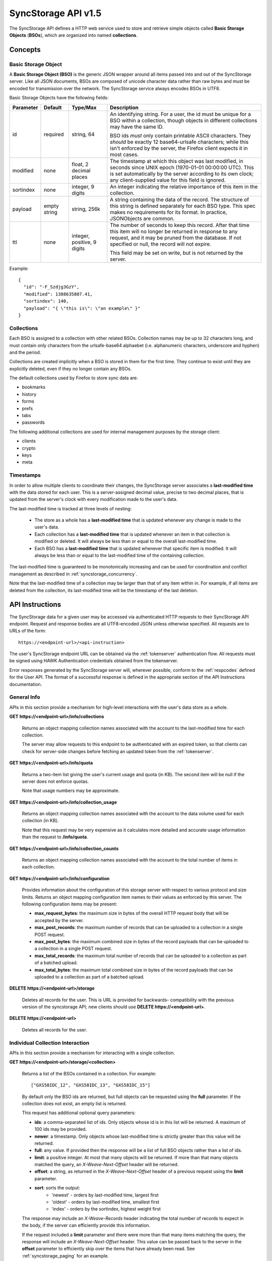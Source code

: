 .. _server_syncstorage_api_15:

====================
SyncStorage API v1.5
====================

The SyncStorage API defines a HTTP web service used to store and retrieve
simple objects called **Basic Storage Objects** (**BSOs**), which are organized
into named **collections**.


Concepts
========

.. _syncstorage_bso:

Basic Storage Object
--------------------

A **Basic Storage Object (BSO)** is the generic JSON wrapper around all
items passed into and out of the SyncStorage server. Like all JSON documents,
BSOs are composed of unicode character data rather than raw bytes and must
be encoded for transmission over the network.  The SyncStorage service always
encodes BSOs in UTF8.

Basic Storage Objects have the following fields:


+---------------+-----------+------------+---------------------------------------------------------------+
| Parameter     | Default   | Type/Max   |  Description                                                  |
+===============+===========+============+===============================================================+
| id            | required  |  string,   | An identifying string. For a user, the id must be unique for  |
|               |           |  64        | a BSO within a collection, though objects in different        |
|               |           |            | collections may have the same ID.                             |
|               |           |            |                                                               |
|               |           |            | BSO ids *must* only contain printable ASCII characters.  They |
|               |           |            | *should* be exactly 12 base64-urlsafe characters; while this  |
|               |           |            | isn't enforced by the server, the Firefox client expects it   |
|               |           |            | in most cases.                                                |
+---------------+-----------+------------+---------------------------------------------------------------+
| modified      | none      | float,     | The timestamp at which this object was last modified, in      |
|               |           | 2 decimal  | seconds since UNIX epoch (1970-01-01 00:00:00 UTC).           |
|               |           | places     | This is set automatically by the server according to its own  |
|               |           |            | clock; any client-supplied value for this field is ignored.   |
+---------------+-----------+------------+---------------------------------------------------------------+
| sortindex     | none      | integer,   | An integer indicating the relative importance of this item in |
|               |           | 9 digits   | the collection.                                               |
+---------------+-----------+------------+---------------------------------------------------------------+
| payload       | empty     | string,    | A string containing the data of the record. The structure of  |
|               | string    | 256k       | this string is defined separately for each BSO type. This     |
|               |           |            | spec makes no requirements for its format. In practice,       |
|               |           |            | JSONObjects are common.                                       |
+---------------+-----------+------------+---------------------------------------------------------------+
| ttl           | none      | integer,   | The number of seconds to keep this record. After that time    |
|               |           | positive,  | this item will no longer be returned in response to any       |
|               |           | 9 digits   | request, and it may be pruned from the database.  If not      |
|               |           |            | specified or null, the record will not expire.                |
|               |           |            |                                                               |
|               |           |            | This field may be set on write, but is not returned by the    |
|               |           |            | server.                                                       |
+---------------+-----------+------------+---------------------------------------------------------------+


Example::

    {
      "id": "-F_Szdjg3GzY",
      "modified": 1388635807.41,
      "sortindex": 140,
      "payload": "{ \"this is\": \"an example\" }"
    }


Collections
-----------

Each BSO is assigned to a collection with other related BSOs. Collection names
may be up to 32 characters long, and must contain only characters from the
urlsafe-base64 alphaebet (i.e. alphanumeric characters, underscore and hyphen)
and the period.

Collections are created implicitly when a BSO is stored in them for the first
time.  They continue to exist until they are explicitly deleted, even if they
no longer contain any BSOs.

The default collections used by Firefox to store sync data are:

* bookmarks
* history
* forms
* prefs
* tabs
* passwords

The following additional collections are used for internal management purposes
by the storage client:

* clients
* crypto
* keys
* meta


Timestamps
----------

In order to allow multiple clients to coordinate their changes, the SyncStorage
server associates a **last-modified time** with the data stored for each user.
This is a server-assigned decimal value, precise to two decimal places, that is updated
from the server's clock with every modification made to the user's data.

The last-modified time is tracked at three levels of nesting:

    * The store as a whole has a **last-modified time** that is updated whenever
      any change is made to the user's data.
    * Each collection has a **last-modified time** that is updated whenever an item
      in that collection is modified or deleted. It will always be less than or
      equal to the overall last-modified time.
    * Each BSO has a **last-modified time** that is updated whenever that specific
      item is modified.   It will always be less than or equal to the last-modified
      time of the containing collection.

The last-modified time is guaranteed to be monotonically increasing and can be
used for coordination and conflict management as described in
:ref:`syncstorage_concurrency`.

Note that the last-modified time of a collection may be larger than that of any item
within in.  For example, if all items are deleted from the collection, its last-modified
time will be the timestamp of the last deletion.


API Instructions
================


The SyncStorage data for a given user may be accessed via authenticated
HTTP requests to their SyncStorage API endpoint.  Request and response bodies
are all UTF8-encoded JSON unless otherwise specified.  All requests are to
URLs of the form::


    https://<endpoint-url>/<api-instruction>

The user's SyncStorage endpoint URL can be obtained via the :ref:`tokenserver`
authentication flow.  All requests must be signed using HAWK Authentication
credentials obtained from the tokenserver.

Error responses generated by the SyncStorage server will, wherever possible,
conform to the :ref:`respcodes` defined for the User API.
The format of a successful response is defined in the appropriate section
of the API Instructions documentation.

General Info
------------

APIs in this section provide a mechanism for high-level interactions with
the user's data store as a whole.


**GET** **https://<endpoint-url>/info/collections**

    Returns an object mapping collection names associated with the account to
    the last-modified time for each collection.

    The server may allow requests to this endpoint to be authenticated with
    an expired token, so that clients can check for server-side changes before
    fetching an updated token from the :ref:`tokenserver`.


**GET** **https://<endpoint-url>/info/quota**

    Returns a two-item list giving the user's current usage and quota
    (in KB).  The second item will be null if the server does not enforce
    quotas.

    Note that usage numbers may be approximate.


**GET** **https://<endpoint-url>/info/collection_usage**

    Returns an object mapping collection names associated with the account to
    the data volume used for each collection (in KB).

    Note that this request may be very expensive as it calculates more
    detailed and accurate usage information than the request to
    **/info/quota**.


**GET** **https://<endpoint-url>/info/collection_counts**

    Returns an object mapping collection names associated with the account to
    the total number of items in each collection.


**GET** **https://<endpoint-url>/info/configuration**

    Provides information about the configuration of this storage server
    with respect to various protocol and size limits.  Returns an object
    mapping configuration item names to their values as enforced by this
    server.  The following configuration items may be present:

    - **max_request_bytes**: the maximum size in bytes of the overall
      HTTP request body that will be accepted by the server.

    - **max_post_records**: the maximum number of records that can be
      uploaded to a collection in a single POST request.

    - **max_post_bytes**: the maximum combined size in bytes of the
      record payloads that can be uploaded to a collection in a single
      POST request.

    - **max_total_records**: the maximum total number of records that can be
      uploaded to a collection as part of a batched upload.

    - **max_total_bytes**: the maximum total combined size in bytes of the
      record payloads that can be uploaded to a collection as part of
      a batched upload.


**DELETE** **https://<endpoint-url>/storage**

    Deletes all records for the user.  This is URL is provided for backwards-
    compatibility with the previous version of the syncstorage API; new clients
    should use **DELETE https://<endpoint-url>**.


**DELETE** **https://<endpoint-url>**

    Deletes all records for the user.


Individual Collection Interaction
---------------------------------

APIs in this section provide a mechanism for interacting with a single
collection.

**GET** **https://<endpoint-url>/storage/<collection>**

    Returns a list of the BSOs contained in a collection.  For example::

        ["GXS58IDC_12", "GXS58IDC_13", "GXS58IDC_15"]

    By default only the BSO ids are returned, but full objects can be requested
    using the **full** parameter.  If the collection does not exist, an empty
    list is returned.

    This request has additional optional query parameters:

    - **ids**: a comma-separated list of ids. Only objects whose id is in this
      list will be returned.  A maximum of 100 ids may be provided.

    - **newer**: a timestamp. Only objects whose last-modified time is
      strictly greater than this value will be returned.

    - **full**: any value.  If provided then the response will be a list of
      full BSO objects rather than a list of ids.

    - **limit**: a positive integer. At most that many objects will be
      returned. If more than that many objects matched the query, an
      *X-Weave-Next-Offset* header will be returned.

    - **offset**: a string, as returned in the *X-Weave-Next-Offset* header of
      a previous request using the **limit** parameter.

    - **sort**: sorts the output:
       - 'newest' - orders by last-modified time, largest first
       - 'oldest' - orders by last-modified time, smallest first
       - 'index' - orders by the sortindex, highest weight first

    The response may include an *X-Weave-Records* header indicating the
    total number of records to expect in the body, if the server can
    efficiently provide this information.

    If the request included a **limit** parameter and there were more than
    that many items matching the query, the response will include an
    *X-Weave-Next-Offset* header.  This value can be passed back to the server in
    the **offset** parameter to efficiently skip over the items that have
    already been read.  See :ref:`syncstorage_paging` for an example.

    Two output formats are available for multiple-record GET requests.
    They are triggered by the presence of the appropriate format in the
    *Accept* request header and are prioritized in the order listed below:

    - **application/json**: the output is a JSON list of the request records,
      as either string ids or full JSON objects.
    - **application/newlines**: the output contains each individual record
      followed by a newline, as either a string id or a full JSON object.

    Potential HTTP error responses include:

    - **400 Bad Request:**  too many ids were included in the query parameter.


**GET** **https://<endpoint-url>/storage/<collection>/<id>**

    Returns the BSO in the collection corresponding to the requested id


**PUT** **https://<endpoint-url>/storage/<collection>/<id>**

    Creates or updates a specific BSO within a collection.
    The request body must be a JSON object containing new data for the BSO.

    If the target BSO already exists then it will be updated with the data
    from the request body.  Fields that are not provided in the request body
    will not be overwritten, so it is possible to e.g. update the `ttl` field
    of a BSO without re-submitting its `payload`.  Fields that are explicitly
    set to `null` in the request body will be set to their default value
    by the server.

    If the target BSO does not exist, then fields that are not provided in
    the request body will be set to their default value by the server.

    This request may include the *X-If-Unmodified-Since* header to
    avoid overwriting the data if it has been changed since the client
    fetched it.

    Successful responses will return the new last-modified time for the
    collection.

    Note that the server may impose a limit on the amount of data submitted
    for storage in a single BSO.

    Potential HTTP error responses include:

    - **400 Bad Request:**  the user has exceeded their storage quota.
    - **413 Request Entity Too Large:**  the object is larger than the
      server is willing to store.


**POST** **https://<endpoint-url>/storage/<collection>**

    Takes a list of BSOs in the request body and iterates over them,
    effectively doing a series of individual PUTs with the same timestamp.

    Each BSO record in the request body must include an "id" field, and the
    corresponding BSO will be created or updated according to the semantics
    of a **PUT** request targeting that specific record.  In particular,
    this means that fields not provided in the request body will not be
    overwritten on BSOs that already exist.

    Two input formats are available for multiple-record POST requests,
    selected by the *Content-Type* header of the request:

    - **application/json**: the input is a JSON list of objects, one for
      for each BSO in the request.

    - **application/newlines**: each BSO is sent as a separate JSON object
      followed by a newline.

    For backwards-compatibility with existing clients, the server will also
    treat **text/plain** input as JSON.

    Note that the server may impose a limit on the total amount of data
    included in the request, and/or may decline to process more than a certain
    number of BSOs in a single request.  The default limit on the number
    of BSOs per request is 100.

    Successful responses will contain a JSON object with details of success
    or failure for each BSO.  It will have the following keys:

    - **modified:** the new last-modified time for the updated items.
    - **success:** a (possibly empty) list of ids of BSOs that were
      successfully stored.
    - **failed:** a (possibly empty) object whose keys are the ids of BSOs
      that were not stored successfully, and whose values are strings
      describing the reason for the failure.

    For example::

        {
         "modified": 1233702554.25,
         "success": ["GXS58IDC_12", "GXS58IDC_13", "GXS58IDC_15",
                     "GXS58IDC_16", "GXS58IDC_18", "GXS58IDC_19"],
         "failed": {"GXS58IDC_11": "invalid ttl"],
                    "GXS58IDC_14": "invalid sortindex"}
        }

    Posted BSOs whose ids do not appear in either "success" or "failed"
    should be treated as having failed for an unspecified reason.

    To allow upload of large numbers of items while ensuring that other
    clients do not sync down inconsistent data, servers may support combining
    several POST requests into a single "batch" so that all modified BSOs appear
    to have been submitted at the same time.  Batching behaviour is controlled
    by the following query parameters:

    - **batch**: indicates that uploads should be batched together into a
      single conceptual update.  To begin a new batch pass the string 'true'.
      To add more items to an existing batch pass a previously-obtained batch
      identifier.  This parameter is ignored by servers that do not support
      batching.

    - **commit**: indicates that the batch should be committed, and all items
      uploaded to that batch made visible to other clients.  If present, it
      must be the string 'true' and the **batch** query parameter must also
      be specified.

    When submitting items for inclusion in a multi-request batch upload,
    successful responses will have a "202 Accepted" status code, and will
    contain a JSON object giving the batch identifier rather than modification
    time, alongside individual success or failure status for each item
    that was sent.

    For example::

        {
         "batch": "OPAQUEBATCHID",
         "success": ["GXS58IDC_12", "GXS58IDC_13", "GXS58IDC_15",
                     "GXS58IDC_16", "GXS58IDC_18", "GXS58IDC_19"],
         "failed": {"GXS58IDC_11": "invalid ttl"],
                    "GXS58IDC_14": "invalid sortindex"}
        }

    The returned value of "batch" can be passed in the "batch" query parameter
    to add more items to the batch.  Items that appear in the "success" list
    are guaranteed to become available to other clients if and when the batch
    is successfully committed.

    If the server does not support batching, it will ignore the **batch** parameter
    and return a "200 OK" response without a batch identifier.

    The response when committing a batch is identical to that generated by
    a non-batched request.  Note that the semantics of a request with
    **batch=true&commit=true** (i.e. starting a batch and immediately
    committing it) are therefore identical to those of a non-batched request.

    Note that the server may impose a limit on the total amount of payload data
    included in a batch, and/or may decline to process more than a certain
    number of BSOs as part of a single batch.  If the uploaded items exceed
    this limit, the server will produce a **400 Bad Request** response with
    response code **17**.  Where possible, clients should use the
    *X-Weave-Total-Records** and *X-Weave-Total-Bytes* headers to signal
    the expected total size of the uploads, so that oversize batches can be rejected
    before the items are uploaded.

    Potential HTTP error responses include:

    - **400 Bad Request, response code 14:**  the user has exceeded their storage quota.
    - **400 Bad Request, response code 17:**  server size or item-count limit exceeded.
    - **413 Request Entity Too Large:**  the request contains more data than the
      server is willing to process in a single batch.


**DELETE** **https://<endpoint-url>/storage/<collection>**

    Deletes an entire collection.

    After executing this request, the collection will not appear
    in the output of **GET /info/collections** and calls to
    **GET /storage/<collection>** will return an empty list.


**DELETE** **https://<endpoint-url>/storage/<collection>?ids=<ids>**

    Deletes multiple BSOs from a collection with a single request.

    This request takes a parameter to select which items to delete:

    - **ids**: deletes BSOs from the collection whose ids that are in
      the provided comma-separated list.  A maximum of 100 ids may be
      provided.

    The collection itself will still exist on the server after executing
    this request.  Even if all the BSOs in the collection are deleted, it
    will receive an updated last-modified time, appear in the output of
    **GET /info/collections**, and be readable via **GET /storage/<collection>**

    Successful responses will have a JSON object body with field "modified"
    giving the new last-modified time for the collection.

    Potential HTTP error responses include:

    - **400 Bad Request:**  too many ids were included in the query parameter.


**DELETE** **https://<endpoint-url>/storage/<collection>/<id>**

    Deletes the BSO at the given location.


Request Headers
===============

**X-If-Modified-Since**

    This header may be added to any GET request, set to a decimal timestamp.
    If the last-modified time of the target resource is less than or equal to
    the time given in this header, then a **304 Not Modified** response will
    be returned and re-transmission of the unchanged data will be avoided.

    It is similar to the standard HTTP **If-Modified-Since** header, but the
    value is a decimal timestamp rather than a HTTP-format date.

    If the value of this header is not a valid positive decimal value, or if the
    **X-If-Unmodified-Since** header is also present, then a **400 Bad Request**
    response will be returned.


**X-If-Unmodified-Since**

    This header may be added to any request to a collection or item, set to a
    decimal timestamp.  If the last-modified time of the target resource is
    greater than the time given, the request will fail with a
    **412 Precondition Failed** response.

    It is similar to the standard HTTP **If-Unmodified-Since** header, but the
    value is a decimal timestamp rather than a HTTP-format date.

    If the value of this header is not a valid positive decimal value, or if the
    **X-If-Modified-Since** header is also present, then a **400 Bad Request**
    response will be returned.


**X-Weave-Records**

    This header may be sent with multi-record uploads, to indicate the
    total number of records included in the request.  If the server
    would not accept an upload containing that many records, then a
    **400 Bad Request** response will be returned with response code **17**.


**X-Weave-Bytes**

    This header may be sent with multi-record uploads, to indicate the
    combined size of payloads in the upload, in bytes.  If the server
    would not accept an upload containing that many bytes, then a
    **400 Bad Request** response will be returned with response code **17**.


**X-Weave-Total-Records**

    This header may be included with a POST request using the **batch** query
    parameter, to indicate the total number of records in the batch.
    If the server would not accept a batch containing that many records,
    then a **400 Bad Request** response will be returned with response
    code **17**.

    If the value of this header is not a valid positive integer value, or if
    the request is not operating on a batch, then a **400 Bad Request**
    response will be returned with response code **1**.

**X-Weave-Total-Bytes**

    This header may be included with a POST request using the **batch** query
    parameter, to indicate the total combined size of payloads in the batch,
    in bytes.  If the server would not accept a batch containing that many
    bytes, then a **400 Bad Request** response will be returned with response
    code **17**.

    If the value of this header is not a valid positive integer value, or if
    the request is not operating on a batch, then a **400 Bad Request**
    response will be returned with response code **1**.


Response Headers
================

**Retry-After**

    When sent together with an HTTP 503 status code, this header signifies that
    the server is undergoing maintenance. The client should not attempt any
    further requests to the server for the number of seconds specified in
    the header value.

    When sent together with a HTTP 409 status code, this header gives the time
    after which the conflicting edits are expected to complete.  Clients should
    wait until at least this time before retrying the request.

**X-Weave-Backoff**

    This header may be sent to indicate that the server is under heavy load
    but is still capable of servicing requests.  Unlike the **Retry-After**
    header, **X-Weave-Backoff** may be included with any type of response, including
    a **200 OK**.

    Clients should perform the minimum number of additional requests required
    to maintain consistency of their stored data, then not attempt any further
    requests for the number of seconds specified in the header value.

**X-Last-Modified**

    This header gives the last-modified time of the target resource
    as seen during processing of the request, and will be included in all
    success responses (200, 201, 204).  When given in response to a write
    request, this will be equal to the server's current time and to the new
    last-modified time of any BSOs created or changed by the request.

    It is similar to the standard HTTP **Last-Modified** header, but the value
    is a decimal timestamp rather than a HTTP-format date.

**X-Weave-Timestamp**

    This header will be sent back with all responses, indicating the current
    timestamp on the server.  When given in response to a write request, this
    will be equal to the new timestamp value of any BSOs created or changed
    by that request.

    It is similar to the standard HTTP **Date** header, but the value is
    a decimal timestamp rather than a HTTP-format date.

**X-Weave-Records**

    This header may be sent back with multi-record responses, to indicate the
    total number of records included in the response.

**X-Weave-Next-Offset**

    This header may be sent back with multi-record responses where the request
    included a **limit** parameter.  Its presence indicates that the number of
    available records exceeded the given limit.  The value from this header
    can be passed back in the **offset** parameter to retrieve additional
    records.

    The value of this header will always be a string of characters from the
    urlsafe-base64 alphabet.  The specific contents of the string are an
    implementation detail of the server, so clients should treat it as an
    opaque token.

**X-Weave-Quota-Remaining**

    This header may be returned in response to write requests, indicating
    the amount of storage space remaining for the user (in KB).  It will
    not be returned if quotas are not enabled on the server.

**X-Weave-Alert**

    This header may be returned in response to any request, and contains
    potential warning messages, information, or other alerts.

    If the first character of the header is not "{" then it is intended to
    be a human-readable string that may be included in logs.

    If the first character of the header is "{" then it is a JSON object
    signalling impending shutdown of the service.  It will contain the
    following fields:

        * **code:** one of the strings "soft-eol" or "hard-eol".
        * **message:** a human-readable message that may be included in logs.
        * **url:** a URL at which more information is available.


HTTP status codes
=================

Since the syncstorage protocol is implemented on top of HTTP, clients should be
prepared to deal gracefully with any valid HTTP response.  This section serves
to highlight the response codes that explicitly form part of the syncstorage
protocol.

**200 OK**

    The request was processed successfully, and the server is returning
    useful information in the response body.


**304 Not Modified**

    For requests that include the *X-If-Modified-Since* header, this
    response code indicates that the resource has not been modified.  The
    client should continue to use its local copy of the data.


**400 Bad Request**

    The request itself or the data supplied along with the request is invalid
    and could not be processed by the server.  For example, this response will
    be returned if a header value is incorrectly formatted or if a JSON request
    body cannot be parsed.

    If the response has a *Content-Type* of **application/json** then the body
    will be an integer response code as documented in :ref:`respcodes`.  The
    respcodes with particular meaning in this protocol include:

    - **6**: JSON parse failure, likely due to badly-formed POST data.
    - **8**: invalid BSO, likely due to badly-formed POST data.
    - **13**: invalid collection, likely invalid chars incollection name.
    - **14**: user has exceeded their storage quota.
    - **16**: client is known to be incompatible with the server.
    - **17**: server limit exceeded, likely due to too many items or
      too large a payload in a POST request.

**401 Unauthorized**

    The authentication credentials are invalid on this node. This may be caused
    by a node reassignment or by an expired/invalid auth token. The client
    should check with the tokenserver whether the user's endpoint URL has changed.
    If it has changed, the current sync is to be aborted and should be retried
    against the new endpoint URL.


**404 Not Found**

    The requested resource could not be found. This may be returned for **GET**
    and **DELETE** requests on non-existent items.  Non-existent collections
    do not trigger a **404 Not Found** for backwards-compatibility reasons.


**405 Method Not Allowed**

    The request URL does not support the specific request method.  For example,
    attempting a PUT request to /info/quota would produce a 405 response.


**409 Conflict**

    The write request (PUT, POST, DELETE) has been rejected due conflicting
    changes made by another client, either to the target resource itself or
    to a related resource.  The server cannot currently complete the request
    without violating its consistency guarantees.

    The client should retry the request after accounting for any changes
    introduced by other clients.

    This response may include a *Retry-After* header indicating the time after
    which the conflicting edits are expected to complete.  If present, clients
    should wait at least this many seconds before retrying the request.


**412 Precondition Failed**

    For requests that included the *X-If-Unmodified-Since* header, this
    response code indicates that the resource has in fact been modified more
    recently than the given time.  The requested write operation will not have
    been performed.


**413 Request Entity Too Large**

    The body submitted with a write request (PUT, POST) was larger than the
    server is willing to accept.  For multi-record POST requests, the client
    should retry by sending the records in smaller batches.


**415 Unsupported Media Type**

    The Content-Type header submitted with a write request (PUT, POST)
    specified a data format that is not supported by the server.


**503 Service Unavailable**

    Indicates that the server is undergoing maintenance.  Such a response will
    include a  *Retry-After* header, and the client should not attempt
    another sync for the number of seconds specified in the header value.
    The response body may contain a JSON string describing the server's status
    or error.

**513 Service Decommissioned**

    Indicates that the service has been decommissioned, and presumably replaced
    with a new and better service using some as-yet-undesigned protocol.
    This response will include an *X-Weave-Alert* header whose value is a
    JSON object with the following fields:

        * **code:** the string "hard-eol".
        * **message:** a human-readable message that may be included in logs.
        * **url:** a URL at which more information is available.

    The client should display an appropriate message to the user and cease
    any further attempts to use the service.


.. _syncstorage_concurrency:

Concurrency and Conflict Management
===================================

The SyncStorage service allows multiple clients to synchronize data via
a shared server without requiring inter-client coordination or blocking.
To achieve proper synchronization without skipping or overwriting data,
clients are expected to use timestamp-driven coordination features such
as **X-Last-Modified** and **X-If-Unmodified-Since**.

The server guarantees a strictly consistent and monotonically-increasing
timestamp across the user's stored data.  Any request that alters the
contents of a collection will cause the last-modified time to increase.
Any BSOs added or modified by such a request will have their "modified" field
set to the updated timestamp.

Conceptually, each write request will perform the following operations as
an atomic unit:

  * Read the current time `T`, and check that it's greater than the overall
    last-modified time for the user's data.  If not then return a **409 Conflict**.
  * Create any new BSOs as specified by the request, setting their "modified"
    field to `T`.
  * Modify any existing BSOs as specified by the request, setting their
    "modified" field to `T`.
  * Delete any BSOs as specified by the request.
  * Set the last-modified time for the collection to `T`.
  * Set the overall last-modified time for the user's data to `T`.
  * Generate a **200 OK** response with the **X-Last-Modified** and
    **X-Weave-Timestamp** headers set to `T`.

While write requests from different clients may be processed concurrently
by the server, they will appear to the clients to have occurred sequentially,
instantaneously and atomically according to the above sequence.

To avoid having the server transmit data that has not changed since the last
request, clients should set the **X-If-Modified-Since** header and/or
the **newer** parameter to the last known value of **X-Last-Modified**
on the target resource.

To avoid overwriting changes made by others, clients should set the
**X-If-Unmodified-Since** header to the last known value of
**X-Last-Modified** on the target resource.


Examples
========

Example: polling for changes to a BSO
-------------------------------------

To efficiently check for changes to an individual BSO, use
**GET /storage/<collection>/<id>** with the **X-If-Modified-Since**
header set to the last known value of **X-Last-Modified** for that
item. This will return the updated item if it has been changed since the last
request, and give a **304 Not Modified** response if it has not::

    last_modified = 0
    while True:
        headers = {"X-If-Modified-Since": last_modified}
        r = server.get("/collection/id", headers)
        if r.status != 304:
            print " MODIFIED ITEM: ", r.json_body
            last_modified = r.headers["X-Last-Modified"]


Example: polling for changes to a collection
--------------------------------------------

To efficiently poll the server for changes within a collection, use
**GET /storage/<collection>** with the **newer** parameter set to the last
known value of **X-Last-Modified** for that collection.  This will
return only the BSOs that have been added or changed since the last request::

    last_modified = 0
    while True:
        r = server.get("/collection?newer=" + last_modified)
        for item in r.json_body["items"]:
            print "MODIFIED ITEM: ", item
        last_modified = r.headers["X-Last-Modified"]


Example: safely updating items in a collection
----------------------------------------------

To update items in a collection without overwriting any changes made
by other clients, use **POST /storage/<collection>** with the
**X-If-Unmodified-Since** header set to the last known value of
**X-Last-Modified** for that collection. If other clients have made
changes to the collection since the last request, the write will fail with
a **412 Precondition Failed** response::

    r = server.get("/collection")
    last_modified = r.headers["X-Last-Modified"]

    bsos = generate_changes_to_the_collection()

    headers = {"X-If-Unmodified-Since": last_modified}
    r = server.post("/collection", bsos, headers)
    if r.status == 412:
        print "WRITE FAILED DUE TO CONCURRENT EDITS"

The client may choose to abort the write, or to merge the changes from the
server and re-try with an updated value of **X-Last-Modified**.

A similar technique can be used to safely update a single BSO using
**PUT /storage/<collection>/<id>**.


Example: creating a BSO only if it does not exist
-------------------------------------------------

To specify that a BSO should be created only if it does not already exist,
use the **X-If-Unmodified-Since** header with the special value of 0::

    headers = {"X-If-Unmodified-Since": "0"}
    r = server.put("/collection/item", data, headers)
    if r.status == 412:
        print "ITEM ALREADY EXISTS"


.. _syncstorage_paging:

Example: paging through a large set of items
--------------------------------------------

The syncstorage server allows efficient paging through a large set of items
by using the **limit** and **offset** parameters.

Clients should begin by issuing a **GET /storage/<collection>?limit=<LIMIT>**
request, which will return up to *<LIMIT>* items.  If there were additional
items matching the query, the response will include an *X-Weave-Next-Offset* header
to let subsequent requests skip over the items that were just returned.

To fetch additional items, repeat the request using the value from
*X-Weave-Next-Offset* as the **offset** parameter.  If the response includes a new
*X-Weave-Next-Offset* value, then there are yet more items to be fetched and the
process should be repeated; if it does not then all available items have been
returned.

To guard against other clients making concurrent changes to the
collection, this technique should always be combined with the
**X-If-Unmodified-Since** header as shown below::

    r = server.get("/collection?limit=100")
    print "GOT ITEMS: ", r.json_body["items"]

    last_modified = r.headers["X-Last-Modified"]
    next_offset = r.headers.get("X-Weave-Next-Offset")

    while next_offset:
        headers = {"X-If-Unmodified-Since": last_modified}
        r = server.get("/collection?limit=100&offset=" + next_offset, headers)

        if r.status == 412:
            print "COLLECTION WAS MODIFIED WHILE READING ITEMS"
            break

        print "GOT ITEMS: ", r.json_body["items"]
        next_offset = r.headers.get("X-Weave-Next-Offset")


.. _syncstorage_batch_upload:

Example: uploading a large batch of items 
-----------------------------------------

The syncstorage server allows several upload requests to be combined into a
single "batch" so that they all become visible to other clients as a single
atomic unit.  This is achieved by using the **batch** and **commit** parameters
on the upload request.

Clients should begin by issuing a **POST /storage/<collection>?batch=true**
request, which will accept items for upload and issue a new batch id in the
response body.

To add more items to the batch, make additional **POST** requests to the
collection using the value of **batch** from the response body as the
**batch** query parameter.

When the final items have been uploaded, pass the **commit** query parameter
to the **POST** request.  This will finalize the batch and make the uploaded
items visible to other clients.  The last-modified time of the collection,
as well as of all items included as part of the batch, will be incremented to
the timestamp of this final **commit** request.

To guard against other clients concurrently committing changes to the
collection, this technique should always be combined with the
**X-If-Unmodified-Since** header as shown below::

    # Make an initial request to start a batch upload.
    # It's possible to send some items here, but not required.
    r = server.post("/collection?batch=true", [])
    batch_id = r.json_body["batch"]

    # Always use X-If-Unmodified-Since to detect conflicts.
    last_modified = r.headers["X-Last-Modified"]
    headers = {"X-If-Unmodified-Since": last_modified}

    for items in split_items_into_smaller_batches():

        # Send the items in several smaller batches.
        r = server.post("/collection?batch=" + batch_id, items, headers)
        if r.status == 412:
            raise Exception("COLLECTION WAS MODIFIED WHILE UPLOADING ITEMS")

        # The collection will not be modified yet.
        assert r.headers['X-Last-Modified'] == last_modified

    # Commit the batch once all items are uploaded.
    # Again, it's possible to send some final items here, but not required.
    r = server.post("/collection?commit=true&batch=" + batch_id, [], headers)
    if r.status == 412:
        raise Exception("COLLECTION WAS MODIFIED WHILE COMMITTING ITEMS")

    # At this point all the uploaded items become visible,
    # and the collection appears modified to other clients.
    assert r.headers['X-Last-Modified'] > last_modified


Changes from v1.1
=================

The following is a summary of protocol changes from
:ref:`server_storage_api_11` along with a justification for each change:

+-------------------------------------------+---------------------------------------------------+
| What Changed                              | Why                                               |
+===========================================+===================================================+
| Authentication is now performed using     | This supports authentication via Firefox Accounts |
| a BrowserID-based tokenserver flow and    | and allows us to iterate the details of that      |
| HAWK Access Authentication.               | flow without changing the sync protocol.          |
+-------------------------------------------+---------------------------------------------------+
| The structure of the endpoint URL is      | This was unnecessary coupling and clients do      |
| no longer specified, and should be        | not need to change/configure components of the    |
| considered an implementation detail.      | endpoint URL.  URL handling must change already   |
|                                           | to support TokenServer-based authentication.      |
+-------------------------------------------+---------------------------------------------------+
| The datatypes and defaults of BSO         | This reflects current server behavior, and seems  |
| fields are more precisely specified.      | prudent to specify more explicitly.               |
+-------------------------------------------+---------------------------------------------------+
| The BSO fields "parentid" and             | These were deprecated in version 1.1 and are not  |
| "predecessorid" have been removed along   | in active use in current versions of Firefox.     |
| with any related query parameters.        |                                                   |
+-------------------------------------------+---------------------------------------------------+
| The 'application/whoisi' output format    | This is not used in any current versions of       |
| has been removed.                         | Firefox.                                          |
+-------------------------------------------+---------------------------------------------------+
| The previously-undocumented               | This actually *is* used so we better document it. |
| *X-Weave-Quota-Remaining* header has been |                                                   |
| documented.                               |                                                   |
+-------------------------------------------+---------------------------------------------------+
| The *X-Confirm-Delete* header has been    | This is sent unconditionally by current client    |
| removed.                                  | code, and is therefore useless.  Existing client  |
|                                           | code can safely continue to send it, and it will  |
|                                           | be ignored by the server.                         |
+-------------------------------------------+---------------------------------------------------+
| The *X-Weave-Alert* header has grown      | This is already implemented in current Firefox so |
| additional semantics related to service   | we better document it.                            |
| end-of-life announcements.                |                                                   |
+-------------------------------------------+---------------------------------------------------+
| **GET /storage/collection** no longer     | These are not in active use in current versions   |
| accepts 'older', 'index_above' or         | of Firefox, and impose additional requirements on |
| 'index_below'                             | the server that may limit operational flexibility.|
+-------------------------------------------+---------------------------------------------------+
| **DELETE /storage/collection** no longer  | These are not in active use in current versions   |
| accepts query parameters other than 'ids' | of Firefox, are not all implemented correctly in  |
|                                           | the current server, and impose additional         |
|                                           | requirements on the server that may limit         |
|                                           | operational flexibility.                          |
+-------------------------------------------+---------------------------------------------------+
| **POST /storage/collection** now accepts  | This matches nicely with 'application/newlines'   |
| 'application/newlines' input in addition  | as supported already in response bodies, and may  |
| to 'application/json'.                    | enable more efficient request streaming in future.|
|                                           | Existing client code doesn't need to change.      |
+-------------------------------------------+---------------------------------------------------+
| The **offset** parameter is now an opaque | The parameter is not in active use in current     |
| server-generated value, and clients must  | versions of Firefox, and its existing semantics   |
| not create their own values for it.       | are difficult to implement efficiently on the     |
|                                           | server.  This change allows for more efficient    |
|                                           | pagination of results in future client code.      |
+-------------------------------------------+---------------------------------------------------+
| The *X-Last-Modified* header has been     | This has slightly different semantics to the      |
| added.                                    | *X-Weave-Timestamp* header and may be used by     |
|                                           | future clients for better conflict management.    |
|                                           | Existing client code doesn't need to change.      |
+-------------------------------------------+---------------------------------------------------+
| The *X-If-Modified-Since* header has been | Existing client code doesn't need to change, but  |
| added and can be used on all GET requests.| will allow future client code to avoid            |
|                                           | transmission of redundant data.                   |
+-------------------------------------------+---------------------------------------------------+
| The *X-If-Unmodified-Since* header can be | Existing client code doesn't need to change, but  |
| used on some GET request.                 | will allow future client code to detect changes   |
|                                           | during paginated fetching of results.             |
+-------------------------------------------+---------------------------------------------------+
| The server may reject concurrent write    | This **will** be visible to existing client code, |
| attempts with a **409 Conflict**.         | but can be handled like a **503** error.  It lets |
|                                           | the server provide much stronger consistency      |
|                                           | guarantees that will improve overall robustness   |
|                                           | of the service.                                   |
+-------------------------------------------+---------------------------------------------------+
| Batch uploads are supported that cross    | This is a backwards-compatible API extension that |
| several POST requests.                    | allows clients to ensure consistency of their     |
|                                           | uploaded items.                                   |
+-------------------------------------------+---------------------------------------------------+
| Various server-specific size limits can   | This is a backwards-compatible API extension that |
| be read from a new /info/configuration    | allows clients to ensure interoperability with    |
| endpoint.                                 | configurable server behaviour.                    |
+-------------------------------------------+---------------------------------------------------+

